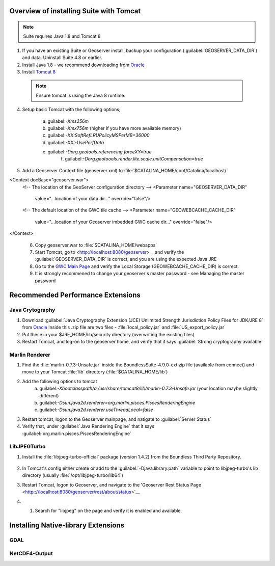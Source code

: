 
Overview of installing Suite with Tomcat
========================================

.. note:: Suite requires Java 1.8 and Tomcat 8

1. If you have an existing Suite or Geoserver install, backup your configuration (:guilabel:`GEOSERVER_DATA_DIR`) and data.  Uninstall Suite 4.8 or earlier.

2. Install Java 1.8 - we recommend downloading from `Oracle <https://java.com/en/download/manual.jsp>`__

3. Install `Tomcat 8 <http://tomcat.apache.org/download-80.cgi>`__ 

  .. note:: Ensure tomcat is using the Java 8 runtime.

4. Setup basic Tomcat with the following options;
     
       a) guilabel:`-Xms256m`   
       b) guilabel:`-Xmx756m`  (higher if you have more available memory)
       c) guilabel:`-XX:SoftRefLRUPolicyMSPerMB=36000`
       d) guilabel:`-XX:-UsePerfData`
       e) guilabel:`-Dorg.geotools.referencing.forceXY=true`
	   f) guilabel:`-Dorg.geotoools.render.lite.scale.unitCompensation=true`

5. Add a Geoserver Context file (geoserver.xml) to :file:`$CATALINA_HOME/conf/Catalina/localhost/`

<Context docBase="geoserver.war">
  <!-- The location of the GeoServer configuration directory -->
  <Parameter name="GEOSERVER_DATA_DIR"
             value="...location of your data dir..."
             override="false"/> 

  <!-- The default location of the GWC tile cache -->
  <Parameter name="GEOWEBCACHE_CACHE_DIR"
             value="...location of your Geoserver imbedded GWC cache dir..."
             override="false"/>
</Context>

   .. info:: Make sure your guilabel:`GEOWEBCACHE_CACHE_DIR` exists.


 6. Copy geoserver.war to :file:`$CATALINA_HOME/webapps`

 7. Start Tomcat, go to <http://localhost:8080/geoserver>__ and verify the :guilabel:`GEOSERVER_DATA_DIR` is correct, and you are using the expected Java JRE

 8. Go to the `GWC Main Page <http://localhost:8080/geoserver/gwc>`__ and verify the Local Storage (GEOWEBCACHE_CACHE_DIR) is correct.

 9. It is strongly recommened to change your geoserver's master password - see Managing the master password 


Recommended Performance Extensions
==================================

Java Crytography 
----------------

1. Download :guilabel:`Java Cryptography Extension (JCE) Unlimited Strength Jurisdiction Policy Files for JDK/JRE 8` from `Oracle <http://www.oracle.com/technetwork/java/javase/downloads/index.html>`__   Inside this .zip file are two files - :file:`local_policy.jar` and :file:`US_export_policy.jar`
2. Put these in your $JRE_HOME/lib/security directory (overwriting the existing files)
3. Restart Tomcat, and log-on to the geoserver home, and verify that it says :guilabel:`Strong cryptography available`

Marlin Renderer
---------------

1. Find the :file:`marlin-0.7.3-Unsafe.jar` inside the BoundlessSuite-4.9.0-ext zip file (available from connect) and move to your Tomcat :file:`lib` directory (:file:`$CATALINA_HOME/lib`)
2. Add the following options to tomcat
    a) guilabel:`-Xbootclasspath/a:/usr/share/tomcat8/lib/marlin-0.7.3-Unsafe.jar` (your location maybe slightly different)
    b) guilabel:`-Dsun.java2d.renderer=org.marlin.pisces.PiscesRenderingEngine`
    c) guilabel:`-Dsun.java2d.renderer.useThreadLocal=false`
3. Restart tomcat, logon to the Geoserver mainpage, and natigate to :guilabel:`Server Status`
4. Verify that, under :guilabel:`Java Rendering Engine` that it says :guilabel:`org.marlin.pisces.PiscesRenderingEngine`

LibJPEGTurbo
------------

1. Install the :file:`libjpeg-turbo-official` package (version 1.4.2) from the Boundless Third Party Repository.

 .. info:: Alternatively, download version 1.4.2 of `LibJPEGTurbo <https://sourceforge.net/projects/libjpeg-turbo/files/1.4.2/>`__ and install

2. In Tomcat's config either create or add to the :guilabel:`-Djava.library.path` variable to point to libjpeg-turbo's lib directory (usually :file:`/opt/libjpeg-turbo/lib64`)

3. Restart Tomcat, logon to Geoserver, and navigate to the 'Geoserver Rest Status Page <http:://localhost:8080/geoserver/rest/about/status>`__

4. #. Search for "libjpeg" on the page and verify it is enabled and available.

   .. image:: /install/include/ext/img/libjpeg.png


Installing Native-library Extensions
====================================

GDAL
----

NetCDF4-Output
--------------

